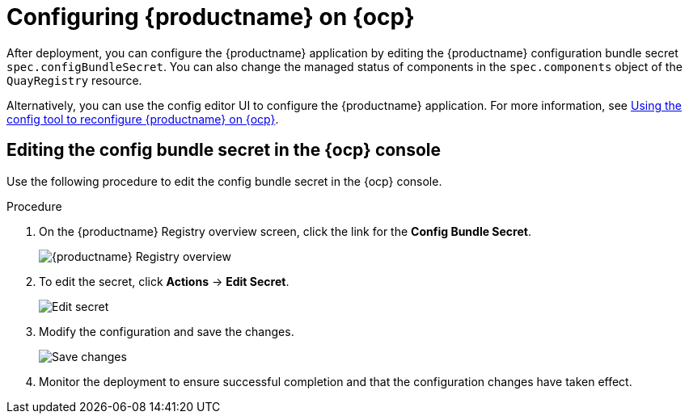 :_content-type: PROCEDURE
[id="operator-config-cli"]
= Configuring {productname} on {ocp}

After deployment, you can configure the {productname} application by editing the {productname} configuration bundle secret `spec.configBundleSecret`. You can also change the managed status of components in the `spec.components` object of the `QuayRegistry` resource.

Alternatively, you can use the config editor UI to configure the {productname} application. For more information, see link:https://access.redhat.com/documentation/en-us/red_hat_quay/3/html-single/deploy_red_hat_quay_on_openshift_with_the_quay_operator/index#operator-config-ui[Using the config tool to reconfigure {productname} on {ocp}].

[id="editing-config-bundle-secret-in-ocp-console"]
== Editing the config bundle secret in the {ocp} console

Use the following procedure to edit the config bundle secret in the {ocp} console.

.Procedure

. On the {productname} Registry overview screen, click the link for the *Config Bundle Secret*.
+
image:operator-quay-registry-overview.png[{productname} Registry overview]

. To edit the secret, click **Actions** -> **Edit Secret**.
+
image:operator-config-bundle-edit-secret.png[Edit secret]

. Modify the configuration and save the changes.
+
image:operator-save-config-changes.png[Save changes]

. Monitor the deployment to ensure successful completion and that the configuration changes have taken effect.
